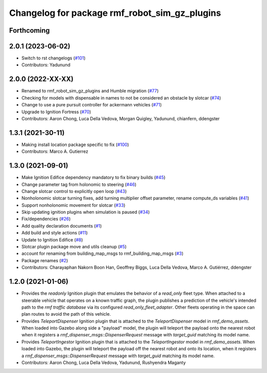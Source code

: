^^^^^^^^^^^^^^^^^^^^^^^^^^^^^^^^^^^^^^^^^^^^^^^^^^
Changelog for package rmf\_robot\_sim\_gz\_plugins
^^^^^^^^^^^^^^^^^^^^^^^^^^^^^^^^^^^^^^^^^^^^^^^^^^

Forthcoming
-----------

2.0.1 (2023-06-02)
------------------
* Switch to rst changelogs (`#101 <https://github.com/open-rmf/rmf_simulation/issues/101>`_)
* Contributors: Yadunund

2.0.0 (2022-XX-XX)
------------------
* Renamed to rmf\_robot\_sim\_gz\_plugins and Humble migration (`#77 <https://github.com/open-rmf/rmf_simulation/pull/77>`_)
* Checking for models with dispensable in names to not be considered an obstacle by slotcar (`#74 <https://github.com/open-rmf/rmf_simulation/pull/74>`_)
* Change to use a pure pursuit controller for ackermann vehicles (`#71 <https://github.com/open-rmf/rmf_simulation/pull/71>`_)
* Upgrade to Ignition Fortress (`#70 <https://github.com/open-rmf/rmf_simulation/pull/70>`_)
* Contributors: Aaron Chong, Luca Della Vedova, Morgan Quigley, Yadunund, chianfern, ddengster

1.3.1 (2021-30-11)
------------------
* Making install location package specific to fix (`#100 <https://github.com/open-rmf/rmf/issues/100). [#60](https://github.com/open-rmf/rmf_simulation/pull/6>`_)
* Contributors: Marco A. Gutierrez

1.3.0 (2021-09-01)
------------------
* Make Ignition Edifice dependency mandatory to fix binary builds (`#45 <https://github.com/open-rmf/rmf_simulation/issues/45>`_)
* Change parameter tag from holonomic to steering (`#46 <https://github.com/open-rmf/rmf_simulation/issues/46>`_)
* Change slotcar control to explicitly open loop (`#43 <https://github.com/open-rmf/rmf_simulation/issues/43>`_)
* Nonholonomic slotcar turning fixes, add turning multiplier offset parameter, rename compute\_ds variables (`#41 <https://github.com/open-rmf/rmf_simulation/issues/41>`_)
* Support nonholonomic movement for slotcar (`#33 <https://github.com/open-rmf/rmf_simulation/issues/33>`_)
* Skip updating ignition plugins when simulation is paused (`#34 <https://github.com/open-rmf/rmf_simulation/issues/34>`_)
* Fix/dependencies (`#26 <https://github.com/open-rmf/rmf_simulation/issues/26>`_)
* Add quality declaration documents (`#1 <https://github.com/open-rmf/rmf_simulation/issues/1>`_)
* Add build and style actions (`#11 <https://github.com/open-rmf/rmf_simulation/issues/11>`_)
* Update to Ignition Edifice (`#8 <https://github.com/open-rmf/rmf_simulation/issues/8>`_)
* Slotcar plugin package move and utils cleanup (`#5 <https://github.com/open-rmf/rmf_simulation/issues/5>`_)
* account for renaming from building\_map\_msgs to rmf\_building\_map\_msgs (`#3 <https://github.com/open-rmf/rmf_simulation/issues/3>`_)
* Package renames (`#2 <https://github.com/open-rmf/rmf_simulation/issues/2>`_)
* Contributors: Charayaphan Nakorn Boon Han, Geoffrey Biggs, Luca Della Vedova, Marco A. Gutiérrez, ddengster

1.2.0 (2021-01-06)
------------------
* Provides the `readonly` Ignition plugin that emulates the behavior of a `read_only` fleet type. When attached to a steerable vehicle that operates on a known traffic graph, the plugin publishes a prediction of the vehicle\'s intended path to the `rmf traffic database` via its configured `read_only_fleet_adapter`. Other fleets operating in the space can plan routes to avoid the path of this vehicle.
* Provides `TeleportDispenser` Ignition plugin that is attached to the `TeleportDispenser` model in `rmf_demo_assets`. When loaded into Gazebo along side a \"payload\" model, the plugin will teleport the payload onto the nearest robot when it registers a `rmf_dispenser_msgs::DispenserRequest` message with `target_guid` matching its model name.
* Provides `TeleportIngestor` Ignition plugin that is attached to the `TeleportIngestor` model in `rmf_demo_assets`. When loaded into Gazebo, the plugin will teleport the payload off the nearest robot and onto its location, when it registers a `rmf_dispenser_msgs::DispenserRequest` message with `target_guid` matching its model name.
* Contributors: Aaron Chong, Luca Della Vedova, Yadunund, Rushyendra Maganty
